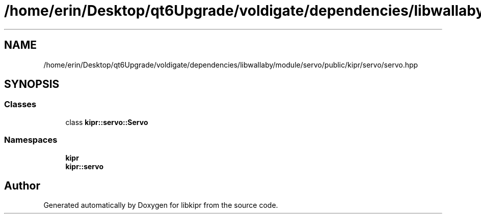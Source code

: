 .TH "/home/erin/Desktop/qt6Upgrade/voldigate/dependencies/libwallaby/module/servo/public/kipr/servo/servo.hpp" 3 "Wed Sep 4 2024" "Version 1.0.0" "libkipr" \" -*- nroff -*-
.ad l
.nh
.SH NAME
/home/erin/Desktop/qt6Upgrade/voldigate/dependencies/libwallaby/module/servo/public/kipr/servo/servo.hpp
.SH SYNOPSIS
.br
.PP
.SS "Classes"

.in +1c
.ti -1c
.RI "class \fBkipr::servo::Servo\fP"
.br
.in -1c
.SS "Namespaces"

.in +1c
.ti -1c
.RI " \fBkipr\fP"
.br
.ti -1c
.RI " \fBkipr::servo\fP"
.br
.in -1c
.SH "Author"
.PP 
Generated automatically by Doxygen for libkipr from the source code\&.
